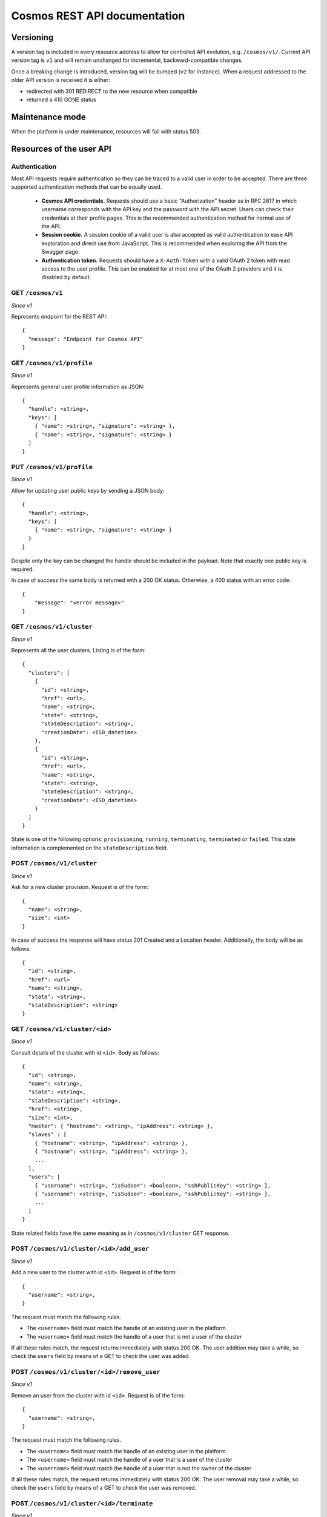 =============================
Cosmos REST API documentation
=============================

----------
Versioning
----------

A version tag is included in every resource address to allow for controlled API
evolution, e.g. ``/cosmos/v1/``.  Current API version tag is ``v1`` and will
remain unchanged for incremental, backward-compatible changes.

Once a breaking change is introduced, version tag will be bumped (``v2`` for
instance). When a request addressed to the older API version is received it is
either:

- redirected with 301 REDIRECT to the new resource when compatible
- returned a 410 GONE status

----------------
Maintenance mode
----------------

When the platform is under maintenance, resources will fail with status 503.

-------------------------
Resources of the user API
-------------------------

Authentication
--------------

Most API requests require authentication so they can be traced to a valid user
in order to be accepted.  There are three supported authentication methods
that can be equally used.

 * **Cosmos API credentials.** Requests should use a basic "Authorization"
   header as in RFC 2617 in which username corresponds with the API key
   and the password with the API secret.  Users can check their credentials
   at their profile pages.  This is the recommended authentication method
   for normal use of the API.

 * **Session cookie.** A session cookie of a valid user is also accepted as
   valid authentication to ease API exploration and direct use from
   JavaScript.  This is recommended when exploring the API from the Swagger
   page.

 * **Authentication token.** Requests should have a ``X-Auth-Token`` with a
   valid OAuth 2 token with read access to the user profile.  This can be
   enabled for at most one of the OAuth 2 providers and it is disabled by
   default.

GET ``/cosmos/v1``
------------------

*Since v1*

Represents endpoint for the REST API::

    {
      "message": "Endpoint for Cosmos API"
    }

GET ``/cosmos/v1/profile``
--------------------------

*Since v1*

Represents general user profile information as JSON::

    {
      "handle": <string>,
      "keys": [
        { "name": <string>, "signature": <string> },
        { "name": <string>, "signature": <string> }
      ]
    }

PUT ``/cosmos/v1/profile``
--------------------------

*Since v1*

Allow for updating user public keys by sending a JSON body::

    {
      "handle": <string>,
      "keys": [
        { "name": <string>, "signature": <string> }
      }
    }

Despite only the key can be changed the handle should be included in the
payload. Note that exactly one public key is required.

In case of success the same body is returned with a 200 OK status. Otherwise,
a 400 status with an error code::

    {
        "message": "<error message>"
    }

GET ``/cosmos/v1/cluster``
--------------------------

*Since v1*

Represents all the user clusters. Listing is of the form::

    {
      "clusters": [
        {
          "id": <string>,
          "href": <url>,
          "name": <string>,
          "state": <string>,
          "stateDescription": <string>,
          "creationDate": <ISO_datetime>
        },
        {
          "id": <string>,
          "href": <url>,
          "name": <string>,
          "state": <string>,
          "stateDescription": <string>,
          "creationDate": <ISO_datetime>
        }
      ]
    }

State is one of the following options: ``provisioning``, ``running``,
``terminating``, ``terminated`` or ``failed``.  This state information is
complemented on the ``stateDescription`` field.

POST ``/cosmos/v1/cluster``
---------------------------

*Since v1*

Ask for a new cluster provision. Request is of the form::

    {
      "name": <string>,
      "size": <int>
    }

In case of success the response will have status 201 Created and a Location
header. Additionally, the body will be as follows::

    {
      "id": <string>,
      "href": <url>
      "name": <string>,
      "state": <string>,
      "stateDescription": <string>
    }

GET  ``/cosmos/v1/cluster/<id>``
--------------------------------

*Since v1*

Consult details of the cluster with id ``<id>``. Body as follows::

    {
      "id": <string>,
      "name": <string>,
      "state": <string>,
      "stateDescription": <string>,
      "href": <string>,
      "size": <int>,
      "master": { "hostname": <string>, "ipAddress": <string> },
      "slaves" : [
        { "hostname": <string>, "ipAddress": <string> },
        { "hostname": <string>, "ipAddress": <string> },
        ...
      ],
      "users": [
        { "username": <string>, "isSudoer": <boolean>, "sshPublicKey": <string> },
        { "username": <string>, "isSudoer": <boolean>, "sshPublicKey": <string> },
        ...
      ]
    }

State related fields have the same meaning as in ``/cosmos/v1/cluster`` GET
response.

POST ``/cosmos/v1/cluster/<id>/add_user``
-----------------------------------------

*Since v1*

Add a new user to the cluster with id ``<id>``. Request is of the form::

    {
      "username": <string>,
    }

The request must match the following rules.

* The ``<username>`` field must match the handle of an existing user in the platform
* The ``<username>`` field must match the handle of a user that is not a user of the cluster

If all these rules match, the request returns immediately with status 200 OK. The user addition
may take a while, so check the ``users`` field by means of a GET to check the user was added.


POST ``/cosmos/v1/cluster/<id>/remove_user``
--------------------------------------------

*Since v1*

Remove an user from the cluster with id ``<id>``. Request is of the form::

    {
      "username": <string>,
    }

The request must match the following rules.

* The ``<username>`` field must match the handle of an existing user in the platform
* The ``<username>`` field must match the handle of a user that is a user of the cluster
* The ``<username>`` field must match the handle of a user that is not the owner of the cluster

If all these rules match, the request returns immediately with status 200 OK. The user removal
may take a while, so check the ``users`` field by means of a GET to check the user was removed.


POST ``/cosmos/v1/cluster/<id>/terminate``
------------------------------------------

*Since v1*

Terminates the cluster with id ``<id>``. Returns immediately so check the
``state`` field by means of a GET to check termination status.


GET ``/cosmos/v1/storage``
--------------------------

*Since v1*

Provides the information needed for accessing persistent storage. At the moment
it consists on WebHdfs url and username::

    {
      "location": <string>,
      "user": <string>
    }


GET ``/cosmos/v1/storage/auth``
-------------------------------

*Since v1*

Allows identity authentication for the Infinity filesystem. It provides the user identity given
either API credentials or a cluster secret provided as query parameters (respectively ``apiKey``,
``apiSecret`` and ``clusterSecret`` parameters).  For example,
``/cosmos/v1/storage?clusterSecret=<secret>`` can be used to authorize from a cluster secret.

In case of success, a JSON document with the following structure is returned with OK status::

    {
       "user": <string>,
       "group": <string>,
       "accessMask": <string>,
       "origins": <origin policy>
    }

Where ``accessMask`` is a string with a unix-style access mask such as "777" or "077" and
``origins`` can be ``anyHost`` or a JSON array of the allowed IPs (e.g. ``["10.2.0.1", ... ]``).

In case of malformed input or invalid credentials a BAD REQUEST status will be returned with a
message with additional details as body.


GET ``/cosmos/v1/maintenance``
------------------------------

*Since v1*

Determines if the system is in maintenance status. Returns just a boolean payload.


PUT ``/cosmos/v1/maintenance``
------------------------------

*Since v1*

For operator users, allow to enter or leave the maintenance mode by posting a boolean payload.
Other users will get a Forbidden status.

In case of success the maintenance status will change and the new mode will be returned
as a boolean payload with 200 status.


GET ``/cosmos/v1/info``
-----------------------

*Since v1*

General info about the platform for the user performing the request: user details, owned and
accessible clusters and resource information.

In case of success, a 200 status and a payload of the following form is returned::

    {
        "profileId": <int>,
        "handle": <string>,
        "individualQuota": <int>,
        "group": {
            "name": <string>,
            "guaranteedQuota": <int>
        },
        "clusters": {
            "owned": [<string>, <string>, ...],
            "accessible": [<string>, <string>, ...]
        },
        "resources": {
            "groupConsumption": <int>,
            "individualConsumption": <int>,
            "available": <int>,
            "availableForGroup": <int>,
            "availableForUser": <int>
        }
    }

In the case of lacking minimum or maximum quotas the ``individualQuota`` or ``guaranteedQuota``
fields will be missing.


GET ``/cosmos/v1/stats/clusters``
---------------------------------

*Since v1*

For operator users, reports running cluster resource usage.  This is very
useful to get a glimpse on how platform resources are distributed in a given
point in time.

In case of having the required permissions, the result will have a 200 status
and a JSON payload of the form::

    {
      "clusters": [
        {
          "id": <string>,
          "name": <string>,
          "ownerHandle": <string>,
          "size": <int>,
        }, {
          "id": <string>,
          "name": <string>,
          "ownerHandle": <string>,
          "size": <int>,
        }, {
        ...
        }
      ]
    }

Otherwise 401 and 403 status with an error message will be returned.


GET ``/cosmos/v1/stats/machines``
---------------------------------

*Since v1*

For operator users, reports total and available machines.  The results are
grouped by machine profile.

In case of having the required permissions, the result will have a 200 status
and a JSON payload of the form::

    {
      <profile>: {
        "total": <int>,
        "available": <int>
      },
      <profile>: {
        "total": <int>,
        "available": <int>
      }
    }

Where ``<profile>`` identifies a machine type such as "g1-compute" for the
computing nodes of first generation.

Otherwise 401 and 403 status with an error message will be returned.


--------------------------
Resources of the admin API
--------------------------

These resources follow an authentication scheme different for the client API.
Instead of using the pair API id / secret, a different set of credentials are
accepted per authentication realm.  This is configured and enabled on the
`cosmos-api` configuration file.

Authentication
--------------

Requests should use a basic Authorization header as in RFC 2617 in which
username corresponds to the ``authRealm`` being used in the call and the password
is the one provided by the Cosmos team to the realm owners.

POST ``/admin/v1/user``
-----------------------

*Since v1*

Provides a mean for user registration by posting the properties of the newly
created user.  The properties have the following restrictions:

* `authId`: non-empty string that must be unique per authorization realm.
* `authRealm`: identifier of the authorization realm (also a non-empty string).
* `email`: email address to contact the user about maintenance windows or other
  conditions and announcements.
* `handle`: user handle to be used as SSH login. It must be a valid unix login
  (letters and numbers with a leading letter) and at least three characters.
  If this field is not present, one will be generated.
* `sshPublicKey`: must be a public key in the same format SSH stores it
  (`ssh-rsa|ssh-dsa`, the key and the user email).

Sample body::

    {
      "authId": "id",
      "authRealm": "realm",
      "email": "user@host",
      "handle": "handle",
      "sshPublicKey": "ssh-rsa CKDKDJDJD user@host"
    }

In case of success, a 201 status with the following body scheme is returned::

    {
      "handle": "handle",
      "apiKey": "XXXXXXXXX",
      "apiSecret": "YYYYYYYYYYYYYYYYYYYY"
    }

Otherwise, one of the following errors will be returned:

* Unauthorized 401
* Forbidden 403
* Bad request 400, invalid JSON payload.
* Conflict 409, already existing handle.
* Conflict 409, already existing credentials.
* Internal server error 500, account registration failed.

DELETE ``/admin/v1/user/<realm>/<id>``
--------------------------------------

*Since v1*

Provides a mean for user unregistration by sending a DELETE request.
Note that the realm on the URL should match with the authentication credentials so
each authentication provider can delete only its own users.

In case of success, a 200 response is returned.
Otherwise, one of the following errors will be returned:

* Unauthorized 401
* Forbidden 403
* Not found 404, the user does not exist.
* Internal server error 500, account unregistration failed.
